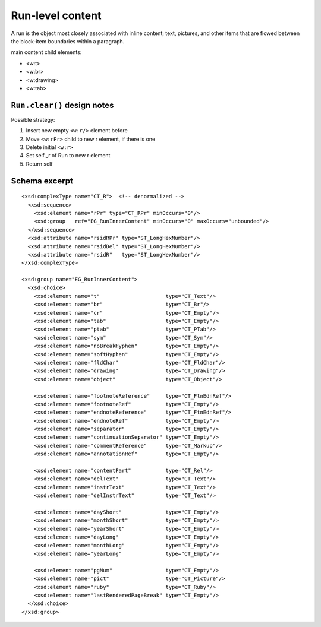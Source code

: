 
Run-level content
=================

A run is the object most closely associated with inline content; text,
pictures, and other items that are flowed between the block-item boundaries
within a paragraph.

main content child elements:

* <w:t>
* <w:br>
* <w:drawing>
* <w:tab>


``Run.clear()`` design notes
----------------------------

Possible strategy:

1. Insert new empty ``<w:r/>`` element before
2. Move ``<w:rPr>`` child to new r element, if there is one
3. Delete initial ``<w:r>``
4. Set self._r of Run to new r element
5. Return self


Schema excerpt
--------------

.. highlight:: xml

::

  <xsd:complexType name="CT_R">  <!-- denormalized -->
    <xsd:sequence>
      <xsd:element name="rPr" type="CT_RPr" minOccurs="0"/>
      <xsd:group   ref="EG_RunInnerContent" minOccurs="0" maxOccurs="unbounded"/>
    </xsd:sequence>
    <xsd:attribute name="rsidRPr" type="ST_LongHexNumber"/>
    <xsd:attribute name="rsidDel" type="ST_LongHexNumber"/>
    <xsd:attribute name="rsidR"   type="ST_LongHexNumber"/>
  </xsd:complexType>

  <xsd:group name="EG_RunInnerContent">
    <xsd:choice>
      <xsd:element name="t"                     type="CT_Text"/>
      <xsd:element name="br"                    type="CT_Br"/>
      <xsd:element name="cr"                    type="CT_Empty"/>
      <xsd:element name="tab"                   type="CT_Empty"/>
      <xsd:element name="ptab"                  type="CT_PTab"/>
      <xsd:element name="sym"                   type="CT_Sym"/>
      <xsd:element name="noBreakHyphen"         type="CT_Empty"/>
      <xsd:element name="softHyphen"            type="CT_Empty"/>
      <xsd:element name="fldChar"               type="CT_FldChar"/>
      <xsd:element name="drawing"               type="CT_Drawing"/>
      <xsd:element name="object"                type="CT_Object"/>

      <xsd:element name="footnoteReference"     type="CT_FtnEdnRef"/>
      <xsd:element name="footnoteRef"           type="CT_Empty"/>
      <xsd:element name="endnoteReference"      type="CT_FtnEdnRef"/>
      <xsd:element name="endnoteRef"            type="CT_Empty"/>
      <xsd:element name="separator"             type="CT_Empty"/>
      <xsd:element name="continuationSeparator" type="CT_Empty"/>
      <xsd:element name="commentReference"      type="CT_Markup"/>
      <xsd:element name="annotationRef"         type="CT_Empty"/>

      <xsd:element name="contentPart"           type="CT_Rel"/>
      <xsd:element name="delText"               type="CT_Text"/>
      <xsd:element name="instrText"             type="CT_Text"/>
      <xsd:element name="delInstrText"          type="CT_Text"/>

      <xsd:element name="dayShort"              type="CT_Empty"/>
      <xsd:element name="monthShort"            type="CT_Empty"/>
      <xsd:element name="yearShort"             type="CT_Empty"/>
      <xsd:element name="dayLong"               type="CT_Empty"/>
      <xsd:element name="monthLong"             type="CT_Empty"/>
      <xsd:element name="yearLong"              type="CT_Empty"/>

      <xsd:element name="pgNum"                 type="CT_Empty"/>
      <xsd:element name="pict"                  type="CT_Picture"/>
      <xsd:element name="ruby"                  type="CT_Ruby"/>
      <xsd:element name="lastRenderedPageBreak" type="CT_Empty"/>
    </xsd:choice>
  </xsd:group>
